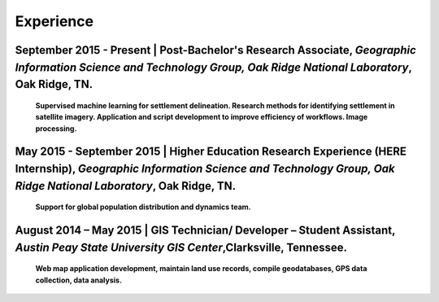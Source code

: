 Experience
==========

September 2015 - Present | Post-Bachelor's Research Associate, *Geographic Information Science and Technology Group, Oak Ridge National Laboratory*, Oak Ridge, TN.
-------------------------------------------------------------------------------------------------------------------------------------------------------------------

   **Supervised machine learning for settlement delineation. Research methods for identifying settlement in satellite imagery.
   Application and script development to improve efficiency of workflows. Image processing.**

May 2015 - September 2015 | Higher Education Research Experience (HERE Internship), *Geographic Information Science and Technology Group, Oak Ridge National Laboratory*, Oak Ridge, TN.
----------------------------------------------------------------------------------------------------------------------------------------------------------------------------------------

   **Support for global population distribution and dynamics team.**


August 2014 – May 2015 | GIS Technician/ Developer – Student Assistant, *Austin Peay State University GIS Center*,Clarksville, Tennessee.
-----------------------------------------------------------------------------------------------------------------------------------------

    **Web map application development, maintain land use records, compile geodatabases, GPS data collection, data analysis.**